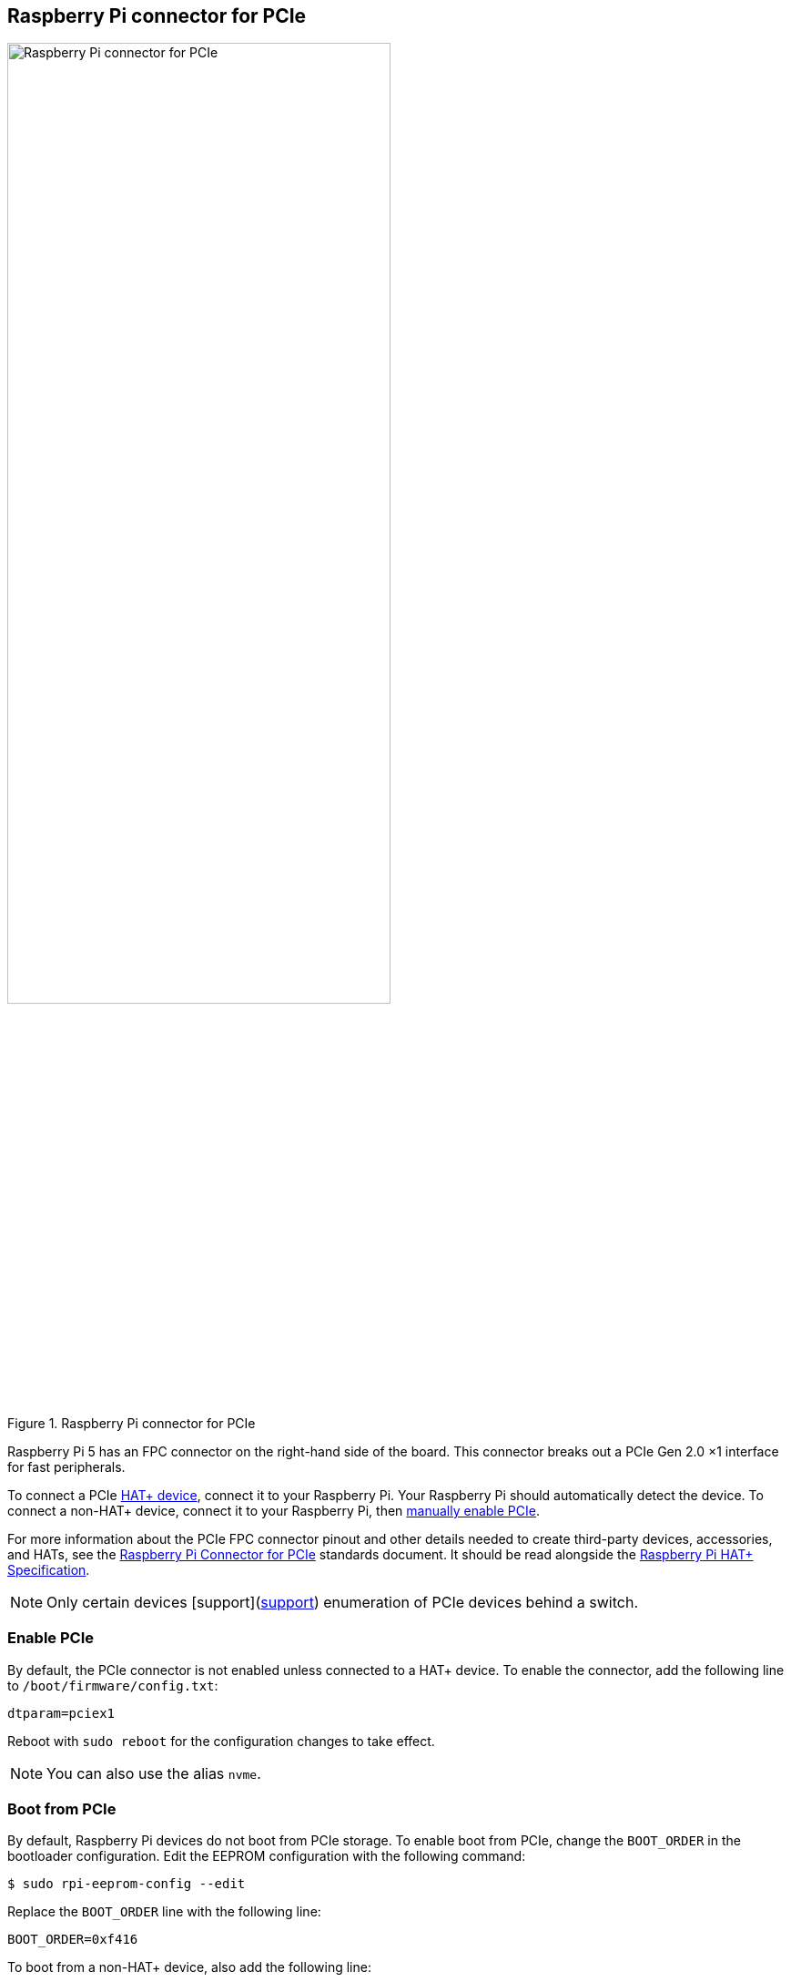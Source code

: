 == Raspberry Pi connector for PCIe

.Raspberry Pi connector for PCIe
image::images/pcie.jpg[alt="Raspberry Pi connector for PCIe",width="70%"]

Raspberry Pi 5 has an FPC connector on the right-hand side of the board. This connector breaks out a PCIe Gen 2.0 ×1 interface for fast peripherals.

To connect a PCIe https://datasheets.raspberrypi.com/hat/hat-plus-specification.pdf[HAT+ device], connect it to your Raspberry Pi. Your Raspberry Pi should automatically detect the device. To connect a non-HAT+ device, connect it to your Raspberry Pi, then <<enable-pcie, manually enable PCIe>>.

For more information about the PCIe FPC connector pinout and other details needed to create third-party devices, accessories, and HATs, see the https://datasheets.raspberrypi.com/pcie/pcie-connector-standard.pdf[Raspberry Pi Connector for PCIe] standards document. It should be read alongside the https://datasheets.raspberrypi.com/hat/hat-plus-specification.pdf[Raspberry Pi HAT+ Specification].

NOTE: Only certain devices [support](https://github.com/raspberrypi/firmware/issues/1833[support]) enumeration of PCIe devices behind a switch.

=== Enable PCIe

By default, the PCIe connector is not enabled unless connected to a HAT+ device. To enable the connector, add the following line to `/boot/firmware/config.txt`:

[source,ini]
----
dtparam=pciex1
----

Reboot with `sudo reboot` for the configuration changes to take effect.

NOTE: You can also use the alias `nvme`.

=== Boot from PCIe

By default, Raspberry Pi devices do not boot from PCIe storage. To enable boot from PCIe, change the `BOOT_ORDER` in the bootloader configuration. Edit the EEPROM configuration with the following command:

[source,console]
----
$ sudo rpi-eeprom-config --edit
----

Replace the `BOOT_ORDER` line with the following line:

[source,ini]
----
BOOT_ORDER=0xf416
----

To boot from a non-HAT+ device, also add the following line:

[source,ini]
----
PCIE_PROBE=1
----

After saving your changes, reboot your Raspberry Pi with `sudo reboot` to update the EEPROM.

=== PCIe Gen 3.0

WARNING: The Raspberry Pi 5 is not certified for Gen 3.0 speeds. PCIe Gen 3.0 connections may be unstable.

==== via `config.txt`

The connection is certified for Gen 2.0 speeds (5 GT/sec), but you can force Gen 3.0 (10 GT/sec) speeds. To enable PCIe Gen 3.0 speeds, add the following line to `/boot/firmware/config.txt`:

[source,ini]
----
dtparam=pciex1_gen=3
----

Reboot your Raspberry Pi with `sudo reboot` for these settings to take effect.

==== via `raspi-config`

Run the following command to open the Raspberry Pi Configuration CLI:

[source,console]
----
$ sudo raspi-config
----

Complete the following steps to enable PCIe Gen 3.0 speeds:

. Select `Advanced Options`.
. Select `PCIe Speed`.
. Choose `Yes` to enable PCIe Gen 3 mode.
. Select `Finish` to exit.

Reboot your Raspberry Pi with `sudo reboot` for these settings to take effect.

